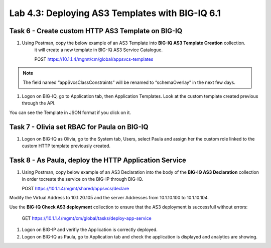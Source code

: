 Lab 4.3: Deploying AS3 Templates with BIG-IQ 6.1
------------------------------------------------

Task 6 - Create custom HTTP AS3 Template on BIG-IQ
~~~~~~~~~~~~~~~~~~~~~~~~~~~~~~~~~~~~~~~~~~~~~~~~~~

#. Using Postman, copy the below example of an AS3 Template into  **BIG-IQ AS3 Template Creation** collection.
    it will create a new template in BIG-IQ AS3 Service Catalogue.

    POST https://10.1.1.4/mgmt/cm/global/appsvcs-templates

.. note:: The field named “appSvcsClassConstraints” will be renamed to “schemaOverlay” in the next few days.

.. code-block:: yaml
   :linenos:

    {
        "description": "",
        "name": "HTTPcustomTemplateTask6",
        "appSvcsClassConstraints": {
            "type": "object",
            "properties": {
                "class": {},
                "updateMode": {},
                "schemaVersion": {},
                "id": {},
                "label": {},
                "remark": {},
                "constants": {},
                "Common": {},
                "controls": {},
                "scratch": {}
            },
            "required": [
                "class"
            ],
            "definitions": {
                "Pool": {
                    "loadBalancingMode": {
                        "type": "string",
                        "default": "round-robin"
                    },
                    "monitors": {
                        "type": "array"
                    },
                    "members": {
                        "type": "array"
                    }
                },
                "Service_HTTP": {
                    "virtualPort": {
                        "type": "integer",
                        "default": 8080,
                        "const": 8080
                    },
                    "virtualAddresses": {
                        "type": "array"
                    }
                }
            }
        }
    }


#. Logon on BIG-IQ, go to Application tab, then Application Templates. Look at the custom template created previous through the API.

|lab-3-1|

You can see the Template in JSON format if you click on it.

|lab-3-2|


Task 7 - Olivia set RBAC for Paula on BIG-IQ
~~~~~~~~~~~~~~~~~~~~~~~~~~~~~~~~~~~~~~~~~~~~~

#. Logon on BIG-IQ as Olivia, go to the System tab, Users, select Paula and assign her the custom role linked to the custom HTTP template previously created.

|lab-3-3|


Task 8 - As Paula, deploy the HTTP Application Service
~~~~~~~~~~~~~~~~~~~~~~~~~~~~~~~~~~~~~~~~~~~~~~~~~~~~~~

#. Using Postman, copy below example of an AS3 Declaration into the body of the **BIG-IQ AS3 Declaration** collection in order tocreate the service on the BIG-IP through BIG-IQ.
  
   POST https://10.1.1.4/mgmt/shared/appsvcs/declare

Modify the Virtual Address to 10.1.20.105 and the server Addresses from 10.1.10.100 to 10.1.10.104.

.. code-block:: yaml
   :linenos:
   :emphasize-lines: 7,35,47

    {
        "class": "AS3",
        "action": "deploy",
        "declaration": {
            "class": "ADC",
            "target": {
                "hostname": "<hostname>"
            },
            "schemaVersion": "3.7.0",
            "id": "isc-lab",
            "controls": {
                "class": "Controls",
                "logLevel": "debug"
            },
            "Task8": {
                "class": "Tenant",
                "A8": {
                    "class": "Application",
                    "schemaOverlay": "HTTPcustomTemplateTask6",
                    "template": "http",
                    "statsProfile": {
                        "class": "Analytics_Profile",
                        "collectedStatsInternalLogging": true,
                        "collectedStatsExternalLogging": false,
                        "capturedTrafficInternalLogging": false,
                        "capturedTrafficExternalLogging": true,
                        "collectPageLoadTime": true,
                        "collectClientSideStatistics": true,
                        "collectResponseCode": true,
                        "sessionCookieSecurity": "ssl-only"
                    },
                    "serviceMain": {
                        "class": "Service_HTTP",
                        "virtualAddresses": [
                            "<virtual>"
                        ],
                        "pool": "pool_8",
                        "profileAnalytics": {
                            "use": "statsProfile"
                        }
                    },
                    "pool_8": {
                        "class": "Pool",
                        "members": [
                            {
                                "serverAddresses": [
                                    "<node1>"
                                ],
                                "servicePort": 80
                            }
                        ]
                    }
                }
            }
        }
    }
    
Use the **BIG-IQ Check AS3 deployment** collection to ensure that the AS3 deployment is successfull without errors: 

    GET https://10.1.1.4/mgmt/cm/global/tasks/deploy-app-service


#. Logon on BIG-IP and verifiy the Application is correctly deployed.

#. Logon on BIG-IQ as Paula, go to Application tab and check the application is displayed and analytics are showing.


.. |lab-3-1| image:: images/lab-3-1.png
   :scale: 80%
.. |lab-3-2| image:: images/lab-3-2.png
   :scale: 80%
.. |lab-3-3| image:: images/lab-3-3.png
   :scale: 60%
